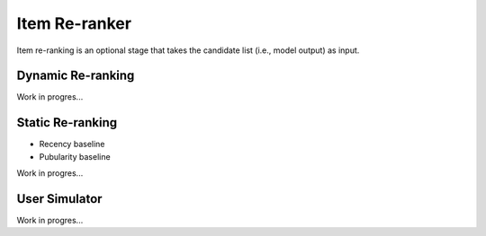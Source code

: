 Item Re-ranker
==============

Item re-ranking is an optional stage that takes the candidate list (i.e., model output) as input.

Dynamic Re-ranking
------------------

Work in progres...

Static Re-ranking
-----------------

* Recency baseline
* Pubularity baseline

Work in progres...

User Simulator
--------------

Work in progres...
